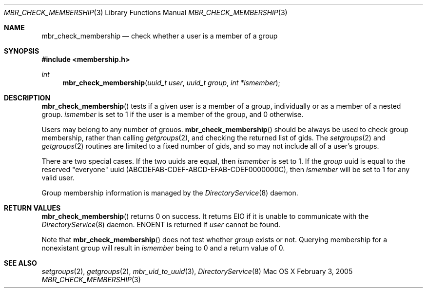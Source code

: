 .\" Copyright (c) 2005-2007 Apple Inc
.\" All rights reserved.
.\"
.\" Redistribution and use in source and binary forms, with or without
.\" modification, are permitted provided that the following conditions
.\" are met:
.\" 1. Redistributions of source code must retain the above copyright
.\"    notice, this list of conditions and the following disclaimer.
.\" 2. Redistributions in binary form must reproduce the above copyright
.\"    notice, this list of conditions and the following disclaimer in the
.\"    documentation and/or other materials provided with the distribution.
.\" 4. Neither the name of Apple Computer nor the names of its contributors
.\"    may be used to endorse or promote products derived from this software
.\"    without specific prior written permission.
.\"
.\" THIS SOFTWARE IS PROVIDED BY APPLE COMPUTER AND CONTRIBUTORS ``AS IS'' AND
.\" ANY EXPRESS OR IMPLIED WARRANTIES, INCLUDING, BUT NOT LIMITED TO, THE
.\" IMPLIED WARRANTIES OF MERCHANTABILITY AND FITNESS FOR A PARTICULAR PURPOSE
.\" ARE DISCLAIMED.  IN NO EVENT SHALL THE REGENTS OR CONTRIBUTORS BE LIABLE
.\" FOR ANY DIRECT, INDIRECT, INCIDENTAL, SPECIAL, EXEMPLARY, OR CONSEQUENTIAL
.\" DAMAGES (INCLUDING, BUT NOT LIMITED TO, PROCUREMENT OF SUBSTITUTE GOODS
.\" OR SERVICES; LOSS OF USE, DATA, OR PROFITS; OR BUSINESS INTERRUPTION)
.\" HOWEVER CAUSED AND ON ANY THEORY OF LIABILITY, WHETHER IN CONTRACT, STRICT
.\" LIABILITY, OR TORT (INCLUDING NEGLIGENCE OR OTHERWISE) ARISING IN ANY WAY
.\" OUT OF THE USE OF THIS SOFTWARE, EVEN IF ADVISED OF THE POSSIBILITY OF
.\" SUCH DAMAGE.
.\"
.\"
.Dd February 3, 2005
.Dt MBR_CHECK_MEMBERSHIP 3
.Os "Mac OS X"
.Sh NAME
.Nm mbr_check_membership
.Nd check whether a user is a member of a group
.Sh SYNOPSIS
.In membership.h
.Ft int
.Fn mbr_check_membership "uuid_t user" "uuid_t group" "int *ismember"
.Sh DESCRIPTION
.Fn mbr_check_membership
tests if a given user is a member of a group, individually or as a member of a nested group.
.Fa ismember
is set to 1 if the user is a member of the group, and 0 otherwise.  
.Pp
Users may belong to any number of grouos.
.Fn mbr_check_membership
should be always be used to check group membership, rather than
calling
.Xr getgroups 2 ,
and checking the returned list of gids.
The
.Xr setgroups 2
and
.Xr getgroups 2
routines are limited to a fixed number of gids,
and so may not include all of a user's groups.
.Pp
There are two special cases.
If the two uuids are equal, then 
.Fa ismember
is set to 1.
If the
.Fa group
uuid is equal to the reserved "everyone" uuid (ABCDEFAB-CDEF-ABCD-EFAB-CDEF0000000C), then
.Fa ismember
will be set to 1 for any valid user.
.Pp
Group membership information is managed by the
.Xr DirectoryService 8
daemon.
.Sh RETURN VALUES
.Fn mbr_check_membership
returns 0 on success.
It returns EIO if it is unable to communicate with the
.Xr DirectoryService 8
daemon.
ENOENT is returned if
.Fa user
cannot be found.
.Pp
Note that 
.Fn mbr_check_membership
does not test whether
.Fa group
exists or not.
Querying membership for a nonexistant group will result in
.Fa ismember
being to 0 and a return value of 0.
.Sh SEE ALSO
.Xr setgroups 2 ,
.Xr getgroups 2 ,
.Xr mbr_uid_to_uuid 3 ,
.Xr DirectoryService 8